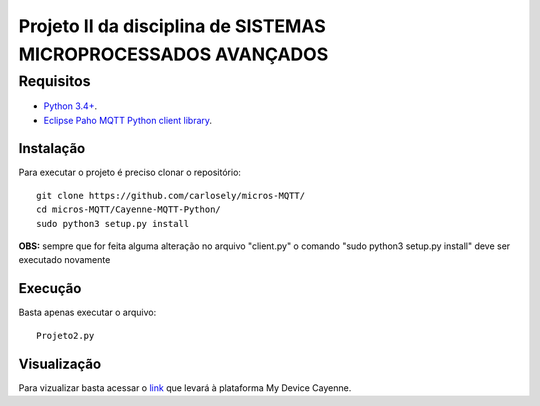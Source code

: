 Projeto II da disciplina de SISTEMAS MICROPROCESSADOS AVANÇADOS
***************************

Requisitos
============
* `Python 3.4+ <https://www.python.org/downloads/>`_.
* `Eclipse Paho MQTT Python client library <https://github.com/eclipse/paho.mqtt.python>`_.

Instalação
------------
Para executar o projeto é preciso clonar o repositório:
::

  git clone https://github.com/carlosely/micros-MQTT/
  cd micros-MQTT/Cayenne-MQTT-Python/
  sudo python3 setup.py install


**OBS:** sempre que for feita alguma alteração no arquivo "client.py" o comando "sudo python3 setup.py install" deve ser executado novamente

Execução
------------
Basta apenas executar o arquivo:
:: 

  Projeto2.py
  
Visualização
------------
Para vizualizar basta acessar o `link <https://cayenne.mydevices.com/shared/5f7e50879abe4a5bb3166cda/project/2cfe19ee-efe1-4035-9089-f0e02559217a>`_ que levará à plataforma My Device Cayenne.
